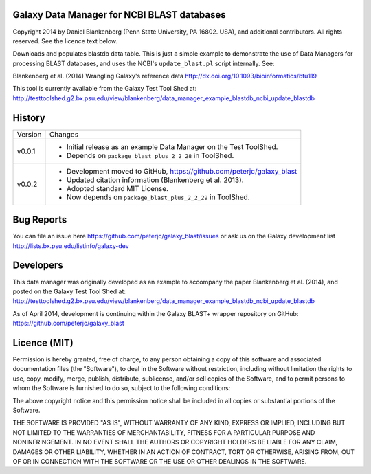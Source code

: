 Galaxy Data Manager for NCBI BLAST databases
============================================

Copyright 2014 by Daniel Blankenberg (Penn State University, PA 16802. USA),
and additional contributors. All rights reserved. See the licence text below.

Downloads and populates blastdb data table. This is just a simple example to
demonstrate the use of Data Managers for processing BLAST databases, and
uses the NCBI's ``update_blast.pl`` script internally. See:

Blankenberg et al. (2014) Wrangling Galaxy's reference data
http://dx.doi.org/10.1093/bioinformatics/btu119

This tool is currently available from the Galaxy Test Tool Shed at:
http://testtoolshed.g2.bx.psu.edu/view/blankenberg/data_manager_example_blastdb_ncbi_update_blastdb


History
=======

======= ======================================================================
Version Changes
------- ----------------------------------------------------------------------
v0.0.1  - Initial release as an example Data Manager on the Test ToolShed.
        - Depends on ``package_blast_plus_2_2_28`` in ToolShed.
v0.0.2  - Development moved to GitHub, https://github.com/peterjc/galaxy_blast
        - Updated citation information (Blankenberg et al. 2013).
        - Adopted standard MIT License.
        - Now depends on ``package_blast_plus_2_2_29`` in ToolShed.
======= ======================================================================


Bug Reports
===========

You can file an issue here https://github.com/peterjc/galaxy_blast/issues or ask
us on the Galaxy development list http://lists.bx.psu.edu/listinfo/galaxy-dev


Developers
==========

This data manager was originally developed as an example to accompany the
paper Blankenberg et al. (2014), and posted on the Galaxy Test Tool Shed at:
http://testtoolshed.g2.bx.psu.edu/view/blankenberg/data_manager_example_blastdb_ncbi_update_blastdb

As of April 2014, development is continuing within the Galaxy BLAST+ wrapper
repository on GitHub: https://github.com/peterjc/galaxy_blast


Licence (MIT)
=============

Permission is hereby granted, free of charge, to any person obtaining a copy
of this software and associated documentation files (the "Software"), to deal
in the Software without restriction, including without limitation the rights
to use, copy, modify, merge, publish, distribute, sublicense, and/or sell
copies of the Software, and to permit persons to whom the Software is
furnished to do so, subject to the following conditions:

The above copyright notice and this permission notice shall be included in
all copies or substantial portions of the Software.

THE SOFTWARE IS PROVIDED "AS IS", WITHOUT WARRANTY OF ANY KIND, EXPRESS OR
IMPLIED, INCLUDING BUT NOT LIMITED TO THE WARRANTIES OF MERCHANTABILITY,
FITNESS FOR A PARTICULAR PURPOSE AND NONINFRINGEMENT. IN NO EVENT SHALL THE
AUTHORS OR COPYRIGHT HOLDERS BE LIABLE FOR ANY CLAIM, DAMAGES OR OTHER
LIABILITY, WHETHER IN AN ACTION OF CONTRACT, TORT OR OTHERWISE, ARISING FROM,
OUT OF OR IN CONNECTION WITH THE SOFTWARE OR THE USE OR OTHER DEALINGS IN
THE SOFTWARE.
